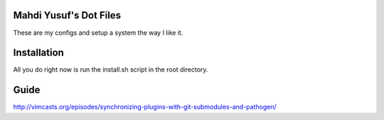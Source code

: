 Mahdi Yusuf's Dot Files
=======================

These are my configs and setup a system the way I like it.


Installation
=============

All you do right now is run the install.sh script in the root directory.


Guide
=====

http://vimcasts.org/episodes/synchronizing-plugins-with-git-submodules-and-pathogen/
